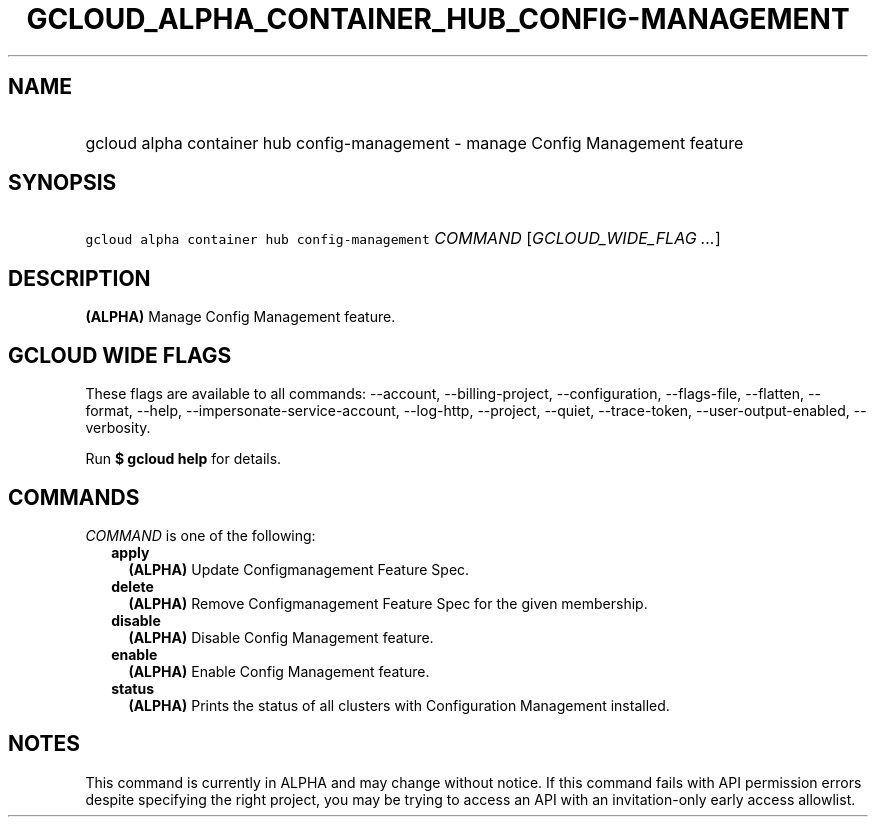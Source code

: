 
.TH "GCLOUD_ALPHA_CONTAINER_HUB_CONFIG\-MANAGEMENT" 1



.SH "NAME"
.HP
gcloud alpha container hub config\-management \- manage Config Management feature



.SH "SYNOPSIS"
.HP
\f5gcloud alpha container hub config\-management\fR \fICOMMAND\fR [\fIGCLOUD_WIDE_FLAG\ ...\fR]



.SH "DESCRIPTION"

\fB(ALPHA)\fR Manage Config Management feature.



.SH "GCLOUD WIDE FLAGS"

These flags are available to all commands: \-\-account, \-\-billing\-project,
\-\-configuration, \-\-flags\-file, \-\-flatten, \-\-format, \-\-help,
\-\-impersonate\-service\-account, \-\-log\-http, \-\-project, \-\-quiet,
\-\-trace\-token, \-\-user\-output\-enabled, \-\-verbosity.

Run \fB$ gcloud help\fR for details.



.SH "COMMANDS"

\f5\fICOMMAND\fR\fR is one of the following:

.RS 2m
.TP 2m
\fBapply\fR
\fB(ALPHA)\fR Update Configmanagement Feature Spec.

.TP 2m
\fBdelete\fR
\fB(ALPHA)\fR Remove Configmanagement Feature Spec for the given membership.

.TP 2m
\fBdisable\fR
\fB(ALPHA)\fR Disable Config Management feature.

.TP 2m
\fBenable\fR
\fB(ALPHA)\fR Enable Config Management feature.

.TP 2m
\fBstatus\fR
\fB(ALPHA)\fR Prints the status of all clusters with Configuration Management
installed.


.RE
.sp

.SH "NOTES"

This command is currently in ALPHA and may change without notice. If this
command fails with API permission errors despite specifying the right project,
you may be trying to access an API with an invitation\-only early access
allowlist.

